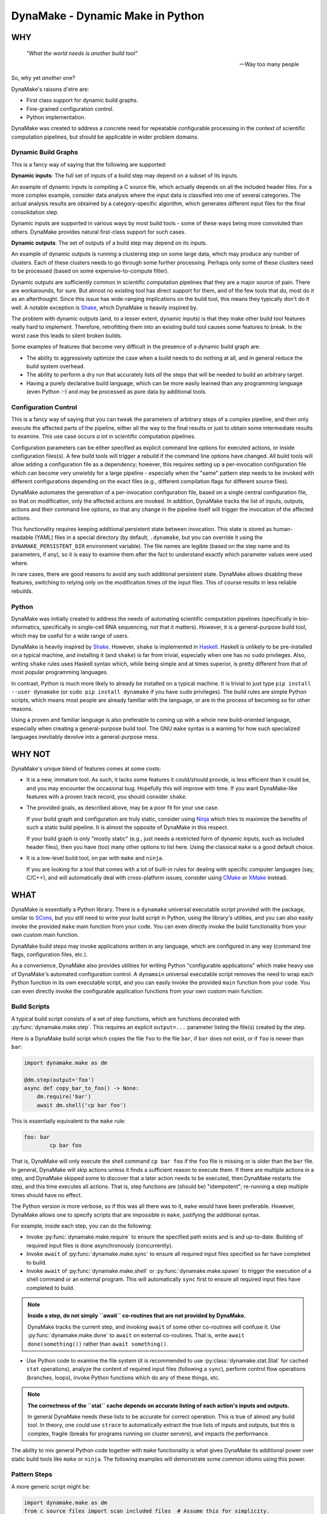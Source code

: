 DynaMake - Dynamic Make in Python
=================================

WHY
---

    *"What the world needs is another build tool"*

    -- Way too many people

So, why yet *another* one?

DynaMake's raisons d'etre are:

* First class support for dynamic build graphs.

* Fine-grained configuration control.

* Python implementation.

DynaMake was created to address a concrete need for repeatable configurable processing in the
context of scientific computation pipelines, but should be applicable in wider problem domains.

Dynamic Build Graphs
....................

This is a fancy way of saying that the following are supported:

**Dynamic inputs**: The full set of inputs of a build step may depend on a subset of its inputs.

An example of dynamic inputs is compiling a C source file, which actually depends on all the
included header files. For a more complex example, consider data analysis where the input data is
classified into one of several categories. The actual analysis results are obtained by a
category-specific algorithm, which generates different input files for the final consolidation step.

Dynamic inputs are supported in various ways by most build tools - some of these ways being more
convoluted than others. DynaMake provides natural first-class support for such cases.

**Dynamic outputs**: The set of outputs of a build step may depend on its inputs.

An example of dynamic outputs is running a clustering step on some large data, which may produce any
number of clusters. Each of these clusters needs to go through some further processing. Perhaps only
some of these clusters need to be processed (based on some expensive-to-compute filter).

Dynamic outputs are sufficiently common in scientific computation pipelines that they are a major
source of pain. There are workarounds, for sure. But almost no existing tool has direct support for
them, and of the few tools that do, most do it as an afterthought. Since this issue has wide-ranging
implications on the build tool, this means they typically don't do it well. A notable exception is
`Shake <https://shakebuild.com/>`_, which DynaMake is heavily inspired by.

The problem with dynamic outputs (and, to a lesser extent, dynamic inputs) is that they make other
build tool features really hard to implement. Therefore, retrofitting them into an existing build
tool causes some features to break. In the worst case this leads to silent broken builds.

Some examples of features that become very difficult in the presence of a dynamic build graph are:

* The ability to aggressively optimize the case when a build needs to do nothing at all, and
  in general reduce the build system overhead.

* The ability to perform a dry run that accurately lists *all* the steps that will be needed to
  build an arbitrary target.

* Having a purely declarative build language, which can be more easily learned than any programming
  language (even Python :-) and may be processed as pure data by additional tools.

Configuration Control
.....................

This is a fancy way of saying that you can tweak the parameters of arbitrary steps of a complex
pipeline, and then only execute the affected parts of the pipeline, either all the way to the final
results or just to obtain some intermediate results to examine. This use case occurs *a lot* in
scientific computation pipelines.

Configuration parameters can be either specified as explicit command line options for executed
actions, or inside configuration files(s). A few build tools will trigger a rebuild if the command
line options have changed. All build tools will allow adding a configuration file as a dependency;
however, this requires setting up a per-invocation configuration file which can become very unwieldy
for a large pipeline - especially when the "same" pattern step needs to be invoked with different
configurations depending on the exact files (e.g., different compilation flags for different source
files).

DynaMake automates the generation of a per-invocation configuration file, based on a single central
configuration file, so that on modification, only the affected actions are invoked. In addition,
DynaMake tracks the list of inputs, outputs, actions and their command line options, so that any
change in the pipeline itself will trigger the invocation of the affected actions.

This functionality requires keeping additional persistent state between invocation. This state is
stored as human-readable (YAML) files in a special directory (by default, ``.dynamake``, but you can
override it using the ``DYNAMAKE_PERSISTENT_DIR`` environment variable). The file names are legible
(based on the step name and its parameters, if any), so it is easy to examine them after the fact to
understand exactly which parameter values were used where.

In rare cases, there are good reasons to avoid any such additional persistent state. DynaMake allows
disabling these features, switching to relying only on the modification times of the input files.
This of course results in less reliable rebuilds.

Python
......

DynaMake was initially created to address the needs of automating scientific computation pipelines
(specifically in bio-informatics, specifically in single-cell RNA sequencing, not that it matters).
However, it is a general-purpose build tool, which may be useful for a wide range of users.

DynaMake is heavily inspired by `Shake <https://shakebuild.com/>`_. However, ``shake`` is
implemented in `Haskell <https://www.haskell.org/>`_. Haskell is unlikely to be pre-installed on a
typical machine, and installing it (and ``shake``) is far from trivial, especially when one has no
``sudo`` privileges. Also, writing ``shake`` rules uses Haskell syntax which, while being simple and
at times superior, is pretty different from that of most popular programming languages.

In contrast, Python is much more likely to already be installed on a typical machine. It is trivial
to just type ``pip install --user dynamake`` (or ``sudo pip install dynamake`` if you have ``sudo``
privileges). The build rules are simple Python scripts, which means most people are already familiar
with the language, or are in the process of becoming so for other reasons.

Using a proven and familiar language is also preferable to coming up with a whole new build-oriented
language, especially when creating a general-purpose build tool. The GNU ``make`` syntax is a
warning for how such specialized languages inevitably devolve into a general-purpose mess.

WHY NOT
-------

DynaMake's unique blend of features comes at some costs:

* It is a new, immature tool. As such, it lacks some features it could/should provide,
  is less efficient than it could be, and you may encounter the occasional bug. Hopefully this will
  improve with time. If you want DynaMake-like features with a proven track record, you should
  consider ``shake``.

* The provided goals, as described above, may be a poor fit for your use case.

  If your build graph and configuration are truly static, consider using `Ninja
  <https://ninja-build.org/>`_ which tries to maximize the benefits of such a static build pipeline.
  It is almost the opposite of DynaMake in this respect.

  If your build graph is only "mostly static" (e.g., just needs a restricted form of dynamic inputs,
  such as included header files), then you have (too) many other options to list here. Using the
  classical ``make`` is a good default choice.

* It is a low-level build tool, on par with ``make`` and ``ninja``.

  If you are looking for a tool that comes with a lot of built-in rules for dealing with specific
  computer languages (say, C/C++), and will automatically deal with cross-platform issues,
  consider using `CMake <https://cmake.org/>`_ or `XMake <https://xmake.io/>`_ instead.

WHAT
----

DynaMake is essentially a Python library. There is a ``dynamake`` universal executable script
provided with the package, similar to `SCons <https://scons.org/>`_, but you still need to write
your build script in Python, using the library's utilities, and you can also easily invoke the
provided ``make`` main function from your code. You can even directly invoke the build functionality
from your own custom main function.

DynaMake build steps may invoke applications written in any language, which are configured in any
way (command line flags, configuration files, etc.).

As a convenience, DynaMake also provides utilities for writing Python "configurable applications"
which make heavy use of DynaMake's automated configuration control. A ``dynamain`` universal
executable script removes the need to wrap each Python function in its own executable script, and
you can easily invoke the provided ``main`` function from your code. You can even directly invoke
the configurable application functions from your own custom main function.

Build Scripts
.............

A typical build script consists of a set of step functions, which are functions decorated with
:py:func:`dynamake.make.step`. This requires an explicit ``output=...`` parameter listing the
file(s) created by the step.

Here is a DynaMake build script which copies the file ``foo`` to the file ``bar``, if ``bar`` does
not exist, or if ``foo`` is newer than ``bar``:

.. code-block:: python

    import dynamake.make as dm

    @dm.step(output='foo')
    async def copy_bar_to_foo() -> None:
        dm.require('bar')
        await dm.shell('cp bar foo')

This is essentially equivalent to the ``make`` rule:

.. code-block:: make

    foo: bar
            cp bar foo

That is, DynaMake will only execute the shell command ``cp bar foo`` if the ``foo`` file is missing
or is older than the ``bar`` file. In general, DynaMake will skip actions unless it finds a
sufficient reason to execute them. If there are multiple actions in a step, and DynaMake skipped
some to discover that a later action needs to be executed, then DynaMake restarts the step, and this
time executes all actions. That is, step functions are (should be) "idempotent"; re-running a step
multiple times should have no effect.

The Python version is more verbose, so if this was all there was to it, ``make`` would have been
preferable. However, DynaMake allows one to specify scripts that are impossible in ``make``,
justifying the additional syntax.

For example, inside each step, you can do the following:

* Invoke :py:func:`dynamake.make.require` to ensure the specified path exists and is and up-to-date.
  Building of required input files is done asynchronously (concurrently).

* Invoke ``await`` of :py:func:`dynamake.make.sync` to ensure all required input files specified so
  far have completed to build.

* Invoke ``await`` of :py:func:`dynamake.make.shell` or :py:func:`dynamake.make.spawn` to trigger
  the execution of a shell command or an external program. This will automatically ``sync`` first
  to ensure all required input files have completed to build.

.. note::

   **Inside a step, do not simply ``await`` co-routines that are not provided by DynaMake.**

   DynaMake tracks the current step, and invoking ``await`` of some other co-routines will confuse
   it. Use :py:func:`dynamake.make.done` to ``await`` on external co-routines. That is, write
   ``await done(something())`` rather than ``await something()``.

* Use Python code to examine the file system (it is recommended to use
  :py:class:`dynamake.stat.Stat` for cached ``stat`` operations), analyze the content of
  required input files (following a ``sync``), perform control flow operations (branches, loops),
  invoke Python functions which do any of these things, etc.

.. note::

    **The correctness of the ``stat`` cache depends on accurate listing of each action's inputs and
    outputs.**

    In general DynaMake needs these lists to be accurate for correct operation. This is true of
    almost any build tool. In theory, one could use ``strace`` to automatically extract the true
    lists of inputs and outputs, but this is complex, fragile (breaks for programs running on
    cluster servers), and impacts the performance.

The ability to mix general Python code together with ``make`` functionality is what gives DynaMake
its additional power over static build tools like ``make`` or ``ninja``. The following examples
will demonstrate some common idioms using this power.

Pattern Steps
.............

A more generic script might be:

.. code-block:: python

    import dynamake.make as dm
    from c_source_files import scan_included_files  # Assume this for simplicity.

    # Naive: does not handle a cycle of files including each other,
    # does not allow for missing include files (e.g. in #ifdef),
    # doesn't cache results, etc.
    def require_included_files(paths: *Strings) -> None:
        dm.require(*paths)
        sync()
        for included_path in dm.each_string(*paths):
            require_included_files(scan_included_files(included_path))

    @dm.step(output='obj/{*name}.o')
    async def make_object(**kwargs: str) -> None:
        source_path = 'src/{name}.c'.format(**kwargs)
        source_path = dm.fmt(kwargs, 'src/{name}.c')  # Same as above
        source_path = dm.e('src/{name}.c')  # Same as above
        require_included_files(source_path)
        await dm.espawn('cc', '-o', 'obj/{name}.o', source_path)

    @dm.step(output='bin/main')
    async def make_executable() -> None:
        object_paths = dm.glob_fmt('src/{*name}.c', 'obj/{name}.o')
        dm.require(object_paths)
        await dm.spawn('ld', '-o', 'bin/main.o', object_paths)

This demonstrates some additional concepts:

* If the ``output`` of a step contains a :py:func:`dynamake.patterns.capture` pattern, then the
  extracted values are passed to the function as string arguments. These can be used inside the
  function to generate file names (in the above, the source file names).

  This is similar to ``make`` pattern rules, but is more powerful, as you can specify multiple parts
  of the file name to be captured. A pattern such as ``foo/{*phase}/{*part}/bar`` is essentially
  impossible to express in ``make``.

  When a target is ``require``-d, it is matched against these patterns, and the unique step that
  matches the target is triggered, with the appropriate (extracted) arguments. It is an error for
  more than one step to match. If no step matches, the target is assumed to be a source file, and
  must exist on the disk. Otherwise, DynaMake complains it doesn't know how to make this target.

* DynaMake provides many functions to deal with ``glob``-ing, capturing, and formatting lists
  of strings, listed in the :py:func:`dynamake.patterns` module. These make it convenient to perform
  common operations. For example, ``:py:func:`dynamake.make.e`` is equivalent to
  :py:func:`dynamake.patterns.fmt` using the ``kwargs`` of the current step. This is an extremely
  common operation so we give it such a short function name. Another example is
  :py:func:`dynamake.patterns.glob_fmt` which uses a ``glob`` to obtain a list of file names, then
  ``extract`` some part(s) of each, then ``fmt`` some other pattern(s) using these values.

* Most DynaMake functions accept :py:class:`Strings`, that is, either a single string, or a list of
  strings, or a list of list of strings, etc.; but they return either a single string or a flat list
  of strings. This makes it easy to pass the output of one function to another. You can also use
  this in your own functions, for example in ``require_included_files``.

* The ``output`` of a step is also ``Strings``, that is, may be a list of files that are created
  by the actions in the step. In contrast, many tools (most notably, ``make``) can't handle the
  notion of multiple outputs from a single step.

* The ``require_included_files`` is an example of how a step can examine the content of some
  required input file(s) to determine whether it needs additional required input file(s), or, in
  general, to make any decisions on how to proceed further. Note that it tries to ``require`` as
  many files as possible concurrently before invoking ``sync``. Actual processing
  (``scan_included_files``) is done serially.

Dynamic Outputs
...............

When a step may produce a dynamic set of outputs, it must specify an ``output`` pattern
which includes some non captured parts (whose name starts with ``_``). For example:

.. code-block:: python

    import dynamake.make as dm

    @dm.step(output=['unzipped_messages/{*id}/{*_part}.txt',
                     'unzipped_messages/{*id}/.all.done')
    async def unzip_message(**kwargs: str) -> None:
        dm.require('zipped_messages/{id}.zip'.format(**kwargs))
        await dm.shell('unzip ...')
        await dm.eshell('touch unzipped_messages/{id}/.all.done')

Note that only ``id`` will be set in ``kwargs``. DynaMake assumes that the same invocation will
generate all ``_part`` values in one call. This demonstrates another point: if a step specifies
multiple ``output`` patterns, each must capture the same named argument(s) (in this case ``name``),
but may include different (or no) non-captured path parts.

The :py:func:`dynamake.make.eshell` is equivalent to ``shell(e(...))``, that is, it automatically
formats all the string(s) using the step's ``kwargs``. DynaMake defines several additional such
functions with an ``e`` prefix, for example :py:func:`dynamake.make.erequire` and
:py:func:`dynamake.make.eglob_paths`.

Requiring *any* of the specific output files will cause the step to be invoked and ensure *all*
outputs are up-to-date. A common trick, demonstrated above, it to have an additional final file
serve as a convenient way to require all the files. This allows to query the filesystem for the full
list of files. For example, assume each part needs to be processed:

.. code-block:: python

    @dm.step(output='processed_messages/{*id}/{*part}.txt')
    async def process_part(**kwargs) -> None:
        dm.require('unzipped_messages/{id}/{part}.txt'.format(**kwargs))
        ...

And that all parts need to be collected together:

.. code-block:: python

    @dm.step(output='collected_messages/{*id}.txt')
    async def collect_parts(**kwargs) -> None:
        dm.require('unzipped_messages/{id}/.all.done'.format(**kwargs))
        await dm.sync()
        all_parts = dm.eglob_fmt('unzipped_messages/{id}/{*part}.txt',
                                 'processed_messages/{id}/{*part}.txt')
        await dm.eshell('cat', sorted(all_parts), '>', 'collected_messages/{id}.txt')

This sort of flow can only be approximated using static build tools. Typically this is done using
explicit build phases, instead of a unified build script. This results in brittle build systems,
where the safe best practice if anything changes is to "delete all files and rebuild" to ensure the
results are correct.

Universal Main Program
......................

Installing DynaMake provides a universal executable build script called ``dynamake``, which is a
thin wrapper around the generic :py:func:`dynamake.make.make` main function. The easiest way to
invoke DynaMake is to place your steps inside ``DynaMake.py`` (or modules included by
``DynaMake.py``) and invoke this ``dynamake`` script. You can also specify explicit ``--module``
options in the command line to directly import your step functions from other Python modules.

You can write your own executable script:

.. code-block:: python

    import argparse
    import dynamake.make as dm
    import my_steps

    dm.make(argparse.ArgumentParser(description='...'))

Which will come pre-loaded with your own steps, and allow you to tweak the program's help message
and other aspects, if needed. This is especially useful if you are writing a package that wants to
provide pre-canned steps for performing some complex operation (such as a scientific computation
pipeline).

Finally, you can directly invoke the lower-level API to use build steps as part of your code.
See the implementation of the ``make`` function and the API documentation for details.

Annotations
...........

DynaMake allows attaching annotations (:py:class:`dynamake.patterns.AnnotatedStr`) to strings (and
patterns). Multiple annotations may be applied to the same string. The provided string processing
functions preserve these (that is, pass the annotations from the input(s) to the output(s)). These
annotations are used by DynaMake to modify the handling of required and output files, and in some
cases, control formatting.

* :py:func:`dynamake.patterns.optional` indicates that an output need not exist at the end of the
  step, or a required file need not exist for the following actions to succeed. That is, invoking
  ``require(optional('foo'))`` will invoke the step that provides ``foo``. If there is no such step,
  then ``foo`` need not exist on the disk. If this step exists, and succeeds, but does not in fact
  create ``foo``, and specifies ``output=optional('foo')``, then DynaMake will accept this and
  continue. If either of the steps did not specify the ``optional`` annotation, then DynaMake will
  complain and abort the build.

* :py:func:`dynamake.patterns.exists` ignores the modification time of an input or an output,
  instead just considering whether it exists. That is, invoking ``require(exists('foo'))``
  will attempt to build ``foo`` but will ignore its timestamp when deciding whether to
  skip the execution of following actions in this step. Specifying ``output=exists('foo')``
  will disable touching the output file to ensure it is newer than the required input file(s)
  (regardless of the setting of ``--touch_success_outputs``).

* :py:func:`dynamake.patterns.precious` prevents output file(s) from being removed
  (regardless of the setting of ``--remove_stale_outputs`` and ``--remove_failed_outputs``).

* :py:func:`dynamake.patterns.phony` marks an output as a non-file target. Typically the
  default top-level ``all`` target is ``phony``, as well as similar top-level targets such as
  ``clean``. When a step has any ``phony`` output(s), its actions are always executed. Similarly, if
  a step has any ``phony`` required input(s), its actions are also always executed.

  If using persistent state to track actions (see below), this state will ignore any parts of
  invoked commands that are marked as ``phony``. This prevents changes irrelevant command line
  options from triggering a rebuild. For example, changing the value passed to the ``--jobs``
  command line option of a program should not impact its outputs, and therefore should not trigger a
  rebuild.

  TODO: Clarify distinction between phony and optional (especially when using persistent state).

* :py:func:`dynamake.patterns.emphasized` is used by ``shell`` and ``spawn``. Arguments
  so annotated are printed in **bold** in the log file. This makes it easier to see the important
  bits of long command lines.

Control Flags
.............

The behavior of DynaMake can be tweaked by modifying the options specified in
:py:func:`dynamake.make.Make`. This is typically done by specifying the appropriate command line
option which is then handled by the provided ``make`` main function.

* ``--rebuild_changed_actions`` controls whether DynaMake uses the persistent state to track
  the list of outputs, inputs, invoked sub-steps, and actions with their command line options. This
  ensures that builds are repeatable (barring changes to the environment, such as compiler versions
  etc.). By default this is ``True``.

  Persistent state is kept in YAML files named ``.dynamake/step_name.actions.yaml`` or, for
  parameterized steps, ``.dynamake/step_name/param=value&...&param=value.actions.yaml``. As a
  convenience, this state also includes the start and end time of each of the invoked actions. This
  allows post-processing tools to analyze the behavior of the build script (as an alternative to
  analyzing the log messages).

* ``--failure_aborts_build`` controls whether DynaMake stops the build process on the first
  failure. Otherwise, it attempts to continue to build as many unaffected targets as possible.
  By default this is ``True``.

* ``--remove_stale_outputs`` controls whether DynaMake removes all (non-``precious``) outputs
  before executing the first action of a step. By default this is ``True``.

* ``--wait_nfs_outputs`` controls whether DynaMake will wait before pronouncing that an output
  file has not been created by the step action(s). This may be needed if the action executes on a
  server in a cluster using an NFS shared file system, as NFS clients are typically caching ``stat``
  results (for performance).

* ``--nfs_outputs_timeout`` controls the amount of time DynaMake will wait for output files
  to appear after the last step action is done. By default this is 60 seconds, which is the
  default NFS stat cache timeout. However, heavily loaded NFS servers have been known to
  lag for longer of periods of time.

* ``--touch_success_outputs`` controls whether DynaMake should touch (non-``exists``) output
  file(s) to ensure their modification time is later than that of (non-``exists``) required input
  files(s). By default this is ``False`` because DynaMake uses the nanosecond modification time,
  which is supported on most modern file systems. The modification times on old file systems used a
  1-second resolution, which could result in the output having the same modification time as the
  input for a fast operation.

  This option might still be needed if an output is a directory (not a file) and is ``precious`` or
  ``--remove_stale_outputs`` is ``False``. In this case, the modification time of a pre-existing
  directory will not necessarily be updated to reflect the fact that output file(s) in it were
  created or modified by the action(s). In general it is not advised to depend on the modification
  time of directories; it is better to specify a glob matching the expected files inside them, or
  use an explicit timestamp file.

* ``--remove_failed_outputs`` controls whether DynaMake should remove (non-``precious``) output
  files when a step action has failed. This prevents corrupt output file(s) from remaining on
  the disk and being used in later invocations or by other programs. By default this is ``True``.

* ``-remove_empty_directories`` controls whether DynaMake will remove empty directories resulting
  from removing any output file(s). By default this is ``False``.

* ``--jobs`` controls the maximal number of ``shell`` or ``spawn`` actions that are invoked at the
  same time. By default this is the number of (logical) processors in the system (``nproc``). A
  value of ``1`` will force executing one action at a time. You can override this default using the
  ``DYNAMAKE_JOBS`` environment variable.

  A value of ``0`` will allow for unlimited number of parallel actions. This is useful if actions
  are to be be executed on a cluster of servers instead of on the local machine, or if some other
  resource(s) are used to restrict the number of parallel actions (see below).

.. note::

    **The DynaMake python code itself is not parallel.**

    DynaMake always runs on a single process. Parallelism is the result of DynaMake executing an
    external action, and instead of waiting for it to complete, switching over to a different step
    and processing it until it also executes an external action, and so on. Thus actions may execute
    in parallel, while the Python code is still doing only one thing at a time. This greatly
    simplifies reasoning about the code. Specifically, if a piece of code contains no ``await``
    calls, then it is guaranteed to "atomically" execute to completion, so there is no need for a
    lock or a mutex to synchronize between the steps, even when they share some data.

Build Configuration
...................

The above control flags are an example of global build configuration parameters. In general, such
parameters have a default, can be overridden by some command line option, and may be used by any
(possibly nested) function of the program.

The use of global configuration parameters isn't unique to DynaMake scripts. Therefore, it has been
factored out and is provided on its own via the :py:mod:`dynamake.application` module, described
below.

A quick example of how such parameters can be used is:

.. code-block:: python

    import dynamake.make as dm

    dm.Param('mode', ...)

    MODE_FLAGS = {
        'debug': [ ... ],
        'release': [ ... ],
    }

    @dm.step(output='obj/{*name}.o')
    async def make_object(mode: str = dm.env(), **kwargs: str) -> None:
        dm.require('src/{name}.c'.format(**kwargs))
        await dm.espawn('cc', '-o', 'obj/{name}.o', MODE_FLAGS[mode], source_path)

That is, constructing a new :py:class:`dynamake.application.Param` specifies the default value and
command line option(s) for the parameter, and using :py:func:`dynamake.application.env` as the
parameter's default value will ensure the proper value is passed to the step invocation.

The provided ``make`` main function will also load the parameter values specified in the file
``DynaConf.yaml``, if it exists, or any files specified using the ``--config`` command line option.

Parallel Resources
..................

As mentioned above, DynaMake will perform all ``require`` operations concurrently, up to the next
``sync`` call of the step (which automatically happens before any ``shell`` or ``spawn`` action). As
a result, by default DynaMake will execute several actions in parallel, subject to the setting of
``--jobs``.

It is possible to define some additional resources using :py:func:`dynamake.make.resources` to
restrict parallel execution. For example, specifying ``resource_parameters(ram=1, io=1)`` will
create two new resources, ``ram`` and ``io``, which must have been previously defined using
configuration ``Param`` calls. The values specified are the default consumption for actions that do
not specify an explicit value.

Then, when invoking ``shell`` or ``spawn``, it is possible to add ``ram=...`` and/or ``io=...``
named arguments to the call, to override the expected resource consumption of the action. DynaMake
will ensure that the sum of these expected consumptions will never exceed the established limit.

Action Configuration
....................

A major use case of DynaMake is fine-grained control over configuration parameters
for controlling step actions.

For example, let's allow configuring the compilation flags in the above example(s):

.. code-block:: python

    import dynamake.make as dm

    @dm.step(output='obj/{*name}.o')
    async def make_object(**kwargs: str) -> None:
        dm.require('src/{name}.c'.format(**kwargs))
        await dm.espawn('cc', '-o', 'obj/{name}.o', dm.config_param('flags'), source_path)

And create a YAML configuration file as follows:

.. code-block:: yaml

   - when:
       step: make_object
     then:
       flags: [-g, -O2]

   - when:
       step: make_object
       name: main
     then:
       flags: [-g, -O3]

This configuration file needs to be loaded using :py:func:`dynamake.config.Config.load`. The
provided ``make`` main function will automatically load the ``DynaMake.yaml`` configuration file, if
it exists, followed by any file specified using the ``--step_config`` command line option(s), if
any.

.. note::

    **Do not confuse build and step configuration files.**

    The ``DynaConf.yaml`` and ``--config`` files control the **build** configuration parameters.
    The ``DynaMake.yaml`` and ``--step_config`` control control the **steps** configuration
    parameters. Thus the ``DynaConf.yaml`` contains simple build parameter values, while
    ``DynaMake.yaml`` contains configuration **rules** used to decide on the parameter values for
    each build step invocation.

Explicitly using configuration parameters as shown above is needed when executing generic programs.
If, however, the action invokes a program implemented using the :py:mod:`dynamake.application`
functions, it is possible to do better, by using a generated action configuration file. For
example:

.. code-block:: python

    @dm.step(output='foo')
    async def make_foo() -> None:
        require('bar')
        await spawn('dynamain', 'bar_to_foo', '--config', dm.config_file(), ...)

Or even shorter:

.. code-block:: python

    @dm.step(output='foo')
    async def make_foo() -> None:
        require('bar')
        await spawn('dynamain', 'bar_to_foo', dm.with_config(), ...)

If :py:func:`dynamake.make.config_file` (or :py:func:`dynamake.make.with_config`) are invoked, then
DynaMake will generate a configuration file containing just the parameter values for this specific
step invocation. If this file is missing or contains different values, than it will trigger the
actions, even if the output files otherwise seem up-to-date. Thus, even if the main
``DynaConf.yaml`` file is modified, an action will only be rebuilt if its own effective parameter
values have changed.

The paths to the generated configuration files are similar to the path to the persistent state
files: ``.dynamake/step_name.config.yaml`` or
``.dynamake/step_name/param=value&param=value.config.yaml``. Thus, if for some reason you want to
avoid all persistent state, you should not use this functionality.

As an additional convenience, DynaMake provides the :py:func:`dynamake.make.submit` function which
allows the action configuration file to specify a ``run_prefix`` and/or ``run_suffix`` around what
would otherwise be a normal `spawn` action. For example:

.. code-block:: python

    @dm.step(output='foo')
    async def make_foo() -> None:
        require('bar')
        await spawn('compute_foo_from_bar', ...)

Combined with the YAML configuration file:

.. code-block:: yaml

    - when:
        step: make_foo
      then:
        run_prefix: run_on_compute_cluster

Will result in DynaMake executing the ``shell`` command ``run_on_compute_cluster
compute_foo_from_bar ...``. Both the prefix and suffix are marked as ``phony`` so modifying them
will not trigger a rebuild. By default both prefix and suffix are empty, in which case ``submit``
behaves identically to ``spawn``.

Logging
.......

Complex build scripts are notoriously difficult to debug. To help alleviate this pain, DynaMake
uses the standard Python logging mechanism, and supports the following logging levels:

* ``INFO`` prints only the executed actions. This is similar to the default ``make`` behavior.
  Use this if you just want to know what is being run, when all is well. If
  ``--log_skipped_actions`` is set, then this will also log skipped actions.

* ``WHY`` also prints the reason for executing each action (which output file does not exist and
  needs to be created, which input file is newer than which output file, etc.). This is useful
  for debugging the logic of the build script.

* ``TRACE`` also prints each step invocation. This can further help in debugging the logic of the
  build script.

* ``DEBUG`` prints a lot of very detailed information about the flow. Expanded globs, the full
  list of input and output files, the configuration files used, etc. This is useful in the hopefully
  very rare cases when the terse output from the ``WHY`` and ``TRACE`` levels is not sufficient for
  figuring out what went wrong.

The ``WHY`` and ``TRACE`` levels are not a standard python log level. They are defined to be between
``DEBUG`` and ``INFO``, in the proper order.

If using the provided ``make`` main function, the logging level can be set using the ``--log-level``
command line option. The default log level is ``WARN`` which means the only expected output would
be from the actions themselves.

Configurable Applications
.........................

A major use case for DynaMake is automating scientific computation pipelines. Such pipelines involve
multiple actions, which are often also implemented in Python. Each such action also has its own
configuration parameters, which we'd like to control using action configuration as described
above.

A realistic system has multiple such functions that need to be invoked. It is a hassle to have to
create a separate script for invoking each such function. A way around this is to create a single
script which takes the function name as a command-line argument.

DynaMake therefore factors out support for configurable Python-based programs, allowing users to
implement their own. The ``dynamake`` script itself can be seen as just another such customized
program.

DynaMake installs a universal ``dynamain`` script which is a thin wrapper for a provided
:py:func:`dynamake.application.main` function. This script automatically imports ``DynaMain.py`` if
it exists, and any other modules specified by the ``--module`` command line option.

Similarly to the ``make`` main function, you can implement your own custom script:

.. code-block:: python

    import argparse
    import dynamake.application as da
    import my_functions

    da.main(argparse.ArgumentParser(description='...'))

You can also directly invoke the lower-level API to directly invoke the functions.
See the implementation of the ``main`` function and the API documentation for details.

Here is a trivial example configurable function which can be invoked from the command line using
this mechanisms:

.. code-block:: python

    import dynamake.application as da

    da.Param(name='bar', default=1, parser=int, description='The number of bars')

    @da.config(top=True)
    def foo() -> None:
        do_bar()

    @da.config()
    def do_bar(bar: int = env()) -> None:
        print(bar)

The usage pattern of the library is as follows:

* First, one must declare all the parameters of all the configured functions by creating
  :py:attr:`dynamake.application.Param` objects. Some parameters are already defined and
  managed for you, such as ``log_level`` to control logging and ``random_seed`` to
  control the random number generation (the latter is only added if you invoke
  :py:func:`dynamake.application.use_random_seed`).

* All functions that use such parameters must be decorated with
  :py:func:`dynamake.make.config`. They must either be annotated as top level using ``top=True``, or
  be directly invoked from another configured function (and, ultimately, from a top-level function).

.. note::

   **The automatic detection of invocations of one configurable function from another is
   simplistic.**

   Basically, if we see inside the function source the name of another function, and this isn't the
   name of a variable being assigned to, then we assume this is a call. This isn't 100% complete;
   for example this will not detect cases where ``foo`` calls a non-configured ``bar`` which then
   calls a configured ``baz``. However it works "well enough" for simple code.

* The configured parameters must use :py:func:`dynamake.application.env` as the parameter's default
  value. This will inject the proper value at each point.

To invoke this function from the command line, run ``dynamain foo`` (or, possibly, ``dynamain
--module my_functions foo``, or ``dynamain --config my_configuration.yaml foo``, etc.). A possible
configuration file for this program would be:

.. code-block:: python

   bar: 2  # The program will print 2 instead of the default 1.

The ``main`` function is self-documenting. Running it with the ``--help`` command line option will
list all the available top-level functions. Running it with ``--help function_name`` will print the
function's documentation, and list all the parameters used by it (or any configurable function it
indirectly invokes).

The :py:attr:`dynamain.application.Prog.logger` provides access to Python's logging facilities,
configured by the ``--log_level`` command line option. That is, just write
``Prog.logger.debug(...)`` etc.

The :py:func:`dynamain.application.parallel` function allows multiple invocations of some function
in parallel. The number of processes used is controlled by the ``--jobs`` command line option. Any
nested ``parallel`` invocation will execute serially, to ensure this limit is respected. To make it
easier to debug code, :py:func:`dynamain.application.serial` has exactly the same interface, but
executes the calls serially.

Finally, you can override the value of some configuration parameters for some code. For example,
the following:

.. code-block:: python

    import dynamake.application as da

    da.Param(name='foo', default=1, parser=int, description='The number of foos')

    @config()
    def print_foo(title: str, foo: int = env()) -> None:
        print(title, foo)

    @config
    def override_foo() -> None:
        print_foo('global:')
        print_foo('explicit:', foo=2)
        with (da.override(foo=3)):
            print_foo('override:')

Will print:

.. code-block:: yaml

    global: 1
    explicit: 2
    override: 3

WHAT NOT (YET)
--------------

Since DynaMake is very new, there are many features that should be implemented, but haven't been
worked on yet:

* Improve the documentation. This README covers the basics but there are additional features that
  are only mentioned in the class and function documentation, and deserves a better description.

* Allow forcing rebuilding (some) targets.

* Dry run. While it is impossible in general to print the full set of dry run actions, if should
  be easy to just print the 1st action(s) that need to be executed. This should provide most of the
  value.

* Allow automated clean actions based on the collected step outputs. If there's nothing
  to be done when building some target(s), then all generated output files (with or without the
  ultimate targets) should be fair game to being removed as part of a clean action. However, due to
  the dry-run problem, we can't automatically clean outputs of actions that depend on actions that
  still need to be executed.

* Allow skipping generating intermediate files if otherwise no actions need to be done. This is very
  hard to do with a dynamic build graph - probably impossible in the general case, but common
  cases might be possible(?)

* Generate a tree (actually a DAG) of step invocations. This can be collected from the persistent
  state files.

* Generate a visualization of the timeline of action executions showing start and end times, and
  possibly also resources consumption. In case of distributed actions, make a distinction between
  submission and completion times and actual start/end times to track the cluster/grid overheads.

* Allow registering additional file formats for the generated configuration files, to allow using
  them for non-DynaMake external actions.

* Allow using checksums instead of timestamps to determine if actions can be skipped, either
  by default or on a per-file basis.
